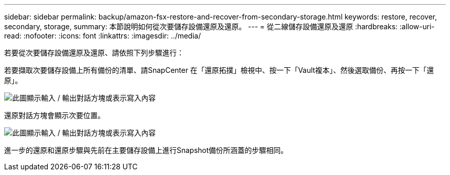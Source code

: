 ---
sidebar: sidebar 
permalink: backup/amazon-fsx-restore-and-recover-from-secondary-storage.html 
keywords: restore, recover, secondary, storage, 
summary: 本節說明如何從次要儲存設備還原及還原。 
---
= 從二線儲存設備還原及還原
:hardbreaks:
:allow-uri-read: 
:nofooter: 
:icons: font
:linkattrs: 
:imagesdir: ../media/


[role="lead"]
若要從次要儲存設備還原及還原、請依照下列步驟進行：

若要擷取次要儲存設備上所有備份的清單、請SnapCenter 在「還原拓撲」檢視中、按一下「Vault複本」、然後選取備份、再按一下「還原」。

image:amazon-fsx-image92.png["此圖顯示輸入 / 輸出對話方塊或表示寫入內容"]

還原對話方塊會顯示次要位置。

image:amazon-fsx-image93.png["此圖顯示輸入 / 輸出對話方塊或表示寫入內容"]

進一步的還原和還原步驟與先前在主要儲存設備上進行Snapshot備份所涵蓋的步驟相同。
